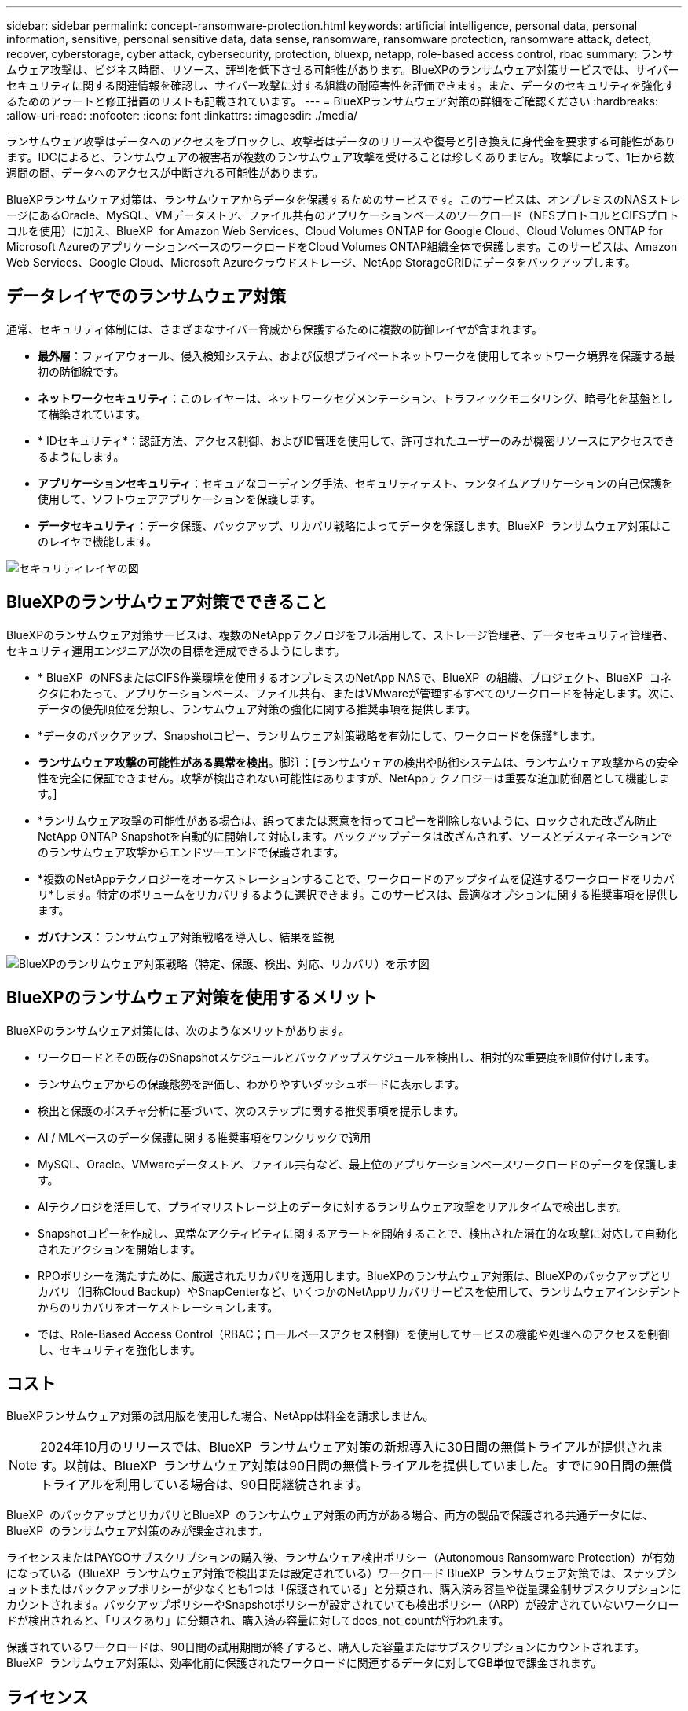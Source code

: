 ---
sidebar: sidebar 
permalink: concept-ransomware-protection.html 
keywords: artificial intelligence, personal data, personal information, sensitive, personal sensitive data, data sense, ransomware, ransomware protection, ransomware attack, detect, recover, cyberstorage, cyber attack, cybersecurity, protection, bluexp, netapp, role-based access control, rbac 
summary: ランサムウェア攻撃は、ビジネス時間、リソース、評判を低下させる可能性があります。BlueXPのランサムウェア対策サービスでは、サイバーセキュリティに関する関連情報を確認し、サイバー攻撃に対する組織の耐障害性を評価できます。また、データのセキュリティを強化するためのアラートと修正措置のリストも記載されています。 
---
= BlueXPランサムウェア対策の詳細をご確認ください
:hardbreaks:
:allow-uri-read: 
:nofooter: 
:icons: font
:linkattrs: 
:imagesdir: ./media/


[role="lead"]
ランサムウェア攻撃はデータへのアクセスをブロックし、攻撃者はデータのリリースや復号と引き換えに身代金を要求する可能性があります。IDCによると、ランサムウェアの被害者が複数のランサムウェア攻撃を受けることは珍しくありません。攻撃によって、1日から数週間の間、データへのアクセスが中断される可能性があります。

BlueXPランサムウェア対策は、ランサムウェアからデータを保護するためのサービスです。このサービスは、オンプレミスのNASストレージにあるOracle、MySQL、VMデータストア、ファイル共有のアプリケーションベースのワークロード（NFSプロトコルとCIFSプロトコルを使用）に加え、BlueXP  for Amazon Web Services、Cloud Volumes ONTAP for Google Cloud、Cloud Volumes ONTAP for Microsoft AzureのアプリケーションベースのワークロードをCloud Volumes ONTAP組織全体で保護します。このサービスは、Amazon Web Services、Google Cloud、Microsoft Azureクラウドストレージ、NetApp StorageGRIDにデータをバックアップします。



== データレイヤでのランサムウェア対策

通常、セキュリティ体制には、さまざまなサイバー脅威から保護するために複数の防御レイヤが含まれます。

* *最外層*：ファイアウォール、侵入検知システム、および仮想プライベートネットワークを使用してネットワーク境界を保護する最初の防御線です。
* *ネットワークセキュリティ*：このレイヤーは、ネットワークセグメンテーション、トラフィックモニタリング、暗号化を基盤として構築されています。
* * IDセキュリティ*：認証方法、アクセス制御、およびID管理を使用して、許可されたユーザーのみが機密リソースにアクセスできるようにします。
* *アプリケーションセキュリティ*：セキュアなコーディング手法、セキュリティテスト、ランタイムアプリケーションの自己保護を使用して、ソフトウェアアプリケーションを保護します。
* *データセキュリティ*：データ保護、バックアップ、リカバリ戦略によってデータを保護します。BlueXP  ランサムウェア対策はこのレイヤで機能します。


image:concept-security-layer-diagram.png["セキュリティレイヤの図"]



== BlueXPのランサムウェア対策でできること

BlueXPのランサムウェア対策サービスは、複数のNetAppテクノロジをフル活用して、ストレージ管理者、データセキュリティ管理者、セキュリティ運用エンジニアが次の目標を達成できるようにします。

* * BlueXP  のNFSまたはCIFS作業環境を使用するオンプレミスのNetApp NASで、BlueXP  の組織、プロジェクト、BlueXP  コネクタにわたって、アプリケーションベース、ファイル共有、またはVMwareが管理するすべてのワークロードを特定します。次に、データの優先順位を分類し、ランサムウェア対策の強化に関する推奨事項を提供します。
* *データのバックアップ、Snapshotコピー、ランサムウェア対策戦略を有効にして、ワークロードを保護*します。
* *ランサムウェア攻撃の可能性がある異常を検出*。脚注：[ランサムウェアの検出や防御システムは、ランサムウェア攻撃からの安全性を完全に保証できません。攻撃が検出されない可能性はありますが、NetAppテクノロジーは重要な追加防御層として機能します。]
* *ランサムウェア攻撃の可能性がある場合は、誤ってまたは悪意を持ってコピーを削除しないように、ロックされた改ざん防止NetApp ONTAP Snapshotを自動的に開始して対応します。バックアップデータは改ざんされず、ソースとデスティネーションでのランサムウェア攻撃からエンドツーエンドで保護されます。
* *複数のNetAppテクノロジーをオーケストレーションすることで、ワークロードのアップタイムを促進するワークロードをリカバリ*します。特定のボリュームをリカバリするように選択できます。このサービスは、最適なオプションに関する推奨事項を提供します。
* *ガバナンス*：ランサムウェア対策戦略を導入し、結果を監視


image:diagram-rp-features-phases3.png["BlueXPのランサムウェア対策戦略（特定、保護、検出、対応、リカバリ）を示す図"]



== BlueXPのランサムウェア対策を使用するメリット

BlueXPのランサムウェア対策には、次のようなメリットがあります。

* ワークロードとその既存のSnapshotスケジュールとバックアップスケジュールを検出し、相対的な重要度を順位付けします。
* ランサムウェアからの保護態勢を評価し、わかりやすいダッシュボードに表示します。
* 検出と保護のポスチャ分析に基づいて、次のステップに関する推奨事項を提示します。
* AI / MLベースのデータ保護に関する推奨事項をワンクリックで適用
* MySQL、Oracle、VMwareデータストア、ファイル共有など、最上位のアプリケーションベースワークロードのデータを保護します。
* AIテクノロジを活用して、プライマリストレージ上のデータに対するランサムウェア攻撃をリアルタイムで検出します。
* Snapshotコピーを作成し、異常なアクティビティに関するアラートを開始することで、検出された潜在的な攻撃に対応して自動化されたアクションを開始します。
* RPOポリシーを満たすために、厳選されたリカバリを適用します。BlueXPのランサムウェア対策は、BlueXPのバックアップとリカバリ（旧称Cloud Backup）やSnapCenterなど、いくつかのNetAppリカバリサービスを使用して、ランサムウェアインシデントからのリカバリをオーケストレーションします。
* では、Role-Based Access Control（RBAC；ロールベースアクセス制御）を使用してサービスの機能や処理へのアクセスを制御し、セキュリティを強化します。




== コスト

BlueXPランサムウェア対策の試用版を使用した場合、NetAppは料金を請求しません。


NOTE: 2024年10月のリリースでは、BlueXP  ランサムウェア対策の新規導入に30日間の無償トライアルが提供されます。以前は、BlueXP  ランサムウェア対策は90日間の無償トライアルを提供していました。すでに90日間の無償トライアルを利用している場合は、90日間継続されます。

BlueXP  のバックアップとリカバリとBlueXP  のランサムウェア対策の両方がある場合、両方の製品で保護される共通データには、BlueXP  のランサムウェア対策のみが課金されます。

ライセンスまたはPAYGOサブスクリプションの購入後、ランサムウェア検出ポリシー（Autonomous Ransomware Protection）が有効になっている（BlueXP  ランサムウェア対策で検出または設定されている）ワークロード BlueXP  ランサムウェア対策では、スナップショットまたはバックアップポリシーが少なくとも1つは「保護されている」と分類され、購入済み容量や従量課金制サブスクリプションにカウントされます。バックアップポリシーやSnapshotポリシーが設定されていても検出ポリシー（ARP）が設定されていないワークロードが検出されると、「リスクあり」に分類され、購入済み容量に対してdoes_not_countが行われます。

保護されているワークロードは、90日間の試用期間が終了すると、購入した容量またはサブスクリプションにカウントされます。BlueXP  ランサムウェア対策は、効率化前に保護されたワークロードに関連するデータに対してGB単位で課金されます。



== ライセンス

BlueXPランサムウェア対策なら、無償トライアル、従量課金制サブスクリプション、お客様所有のライセンスを使用するなど、さまざまなライセンスプランを利用できます。

BlueXP  ランサムウェア対策サービスにはNetApp ONTAP Oneライセンスが必要です。

BlueXP  ランサムウェア対策ライセンスには、追加のNetApp製品は含まれていません。BlueXP  ランサムウェア対策では、ライセンスがなくてもBlueXP  のバックアップとリカバリを使用できます。

詳細については、を参照してください link:rp-start-licenses.html["ライセンスをセットアップする"]。



== BlueXPのランサムウェア対策の仕組み

BlueXPのランサムウェア対策は、大まかに言ってこのように機能します。

BlueXP  ランサムウェア対策では、BlueXP  のバックアップとリカバリを使用してファイル共有ワークロードのSnapshotポリシーとバックアップポリシーを検出および設定し、SnapCenterまたはSnapCenter for VMwareを使用してアプリケーションとVMワークロードのSnapshotとバックアップポリシーを検出および設定します。さらに、BlueXP  ランサムウェア対策では、BlueXP  のバックアップとリカバリとSnapCenter / SnapCenter for VMwareを使用して、ファイルとワークロードの整合性のあるリカバリを実行します。

image:diagram-rp-architecture-preview3.png["BlueXPのランサムウェア対策アーキテクチャを示す図"]

[cols="15,65a"]
|===
| フィーチャー（ Feature ） | 説明 


| *識別*  a| 
* BlueXPに接続されているオンプレミスのNAS（NFSプロトコルとCIFSプロトコル）とCloud Volumes ONTAPデータをすべて検出
* ONTAPおよびSnapCenterサービスAPIから取得した顧客データを特定し、ワークロードに関連付けます。の詳細を確認してください https://docs.netapp.com/us-en/ontap-family/["ONTAP"^] および https://docs.netapp.com/us-en/snapcenter/index.html["SnapCenter ソフトウェア"^]。
* 各ボリュームのNetApp Snapshotコピーとバックアップポリシーの現在の保護レベル、および組み込みの検出機能を検出します。次に、BlueXPのバックアップとリカバリ、ONTAPサービス、NetAppテクノロジ（Autonomous Ransomware Protection、FPolicy、バックアップポリシー、Snapshotポリシーなど）を使用して、この保護体制をワークロードに関連付けます。
の詳細を確認してください https://docs.netapp.com/us-en/ontap/anti-ransomware/index.html["自律的なランサムウェア防御"^] および https://docs.netapp.com/us-en/bluexp-backup-recovery/index.html["BlueXPのバックアップとリカバリ"^]および https://docs.netapp.com/us-en/ontap/nas-audit/two-parts-fpolicy-solution-concept.html["ONTAP FPolicy"^]。
* 自動的に検出された保護レベルに基づいて各ワークロードにビジネス優先度を割り当て、ビジネス優先度に基づいてワークロードに保護ポリシーを推奨します。ワークロードの優先順位は、ワークロードに関連付けられた各ボリュームにすでに適用されているSnapshotの頻度に基づいて決まります。




| *保護*  a| 
* 特定された各ワークロードにポリシーを適用することで、ワークロードをアクティブに監視し、BlueXPのバックアップとリカバリ、SnapCenter、ONTAP APIの使用をオーケストレーションします。




| *検出*  a| 
* 潜在的に異常な暗号化とアクティビティを検出する統合機械学習（ML）モデルを使用して、潜在的な攻撃を検出します。
* プライマリストレージにおけるランサムウェア攻撃の可能性を検出し、自動化されたSnapshotコピーを追加で作成して最も近いデータリストアポイントを作成することで、異常なアクティビティに対応することから始まる、デュアルレイヤの検出機能を提供します。このサービスは、プライマリワークロードのパフォーマンスに影響を与えることなく、潜在的な攻撃をより詳細に特定する機能を提供します。
* ONTAP、自律型ランサムウェア対策、FPolicyの各テクノロジを使用して、特定の疑わしいファイルを特定し、その攻撃を関連するワークロードにマッピングします。




| *応答*  a| 
* ファイルアクティビティ、ユーザアクティビティ、エントロピーなどの関連データが表示され、攻撃に関するフォレンジックレビューを完了できます。
* は、ONTAP、Autonomous Ransomware Protection、FPolicyなどのNetAppテクノロジや製品を使用して、Snapshotコピーを迅速に作成します。




| *リカバリ*  a| 
* BlueXPのバックアップとリカバリ、ONTAP、自律型ランサムウェア対策、FPolicyのテクノロジとサービスを使用して、最適なSnapshotまたはバックアップを特定し、実際のリカバリポイント（RPA）を推奨します。
* アプリケーションと整合性のある状態で、VM、ファイル共有、データベースなどのワークロードのリカバリをオーケストレーションします。




| *管理*  a| 
* ランサムウェア対策戦略を割り当て
* 結果の監視に役立ちます。


|===


== サポートされるバックアップターゲット、作業環境、ワークロードのデータソース

BlueXP  ランサムウェア対策を使用して、次のタイプのバックアップターゲット、作業環境、ワークロードデータソースに対するサイバー攻撃に対するデータの耐障害性を確認します。

*サポートされるバックアップターゲット*

* Amazon Web Services（AWS）S3
* Google Cloud Platform
* Microsoft Azure Blob
* NetApp StorageGRID


*サポートされる作業環境*

* オンプレミスのONTAP NAS（NFSプロトコルとCIFSプロトコルを使用）とONTAPバージョン9.11.1以降
* AWS向けCloud Volumes ONTAP 9.11.1以降（NFSプロトコルとCIFSプロトコルを使用）
* Google Cloud Platform向けCloud Volumes ONTAP 9.11.1以降（NFSプロトコルとCIFSプロトコルを使用）
* Cloud Volumes ONTAP 9.12.1以降（Microsoft Azure用）（NFSプロトコルとCIFSプロトコルを使用）



NOTE: サポートされないボリュームは次のとおりです。FlexGroup、9.11.1より前のバージョンのONTAP、iSCSIボリューム、マウントポイントボリューム、マウントパスボリューム、オフラインボリューム、 およびデータ保護（DP）ボリュームが含まれます。

*サポートされるワークロードデータソース*

このサービスは、プライマリデータボリューム上で次のアプリケーションベースのワークロードを保護します。

* NetAppファイル共有
* VMware データストア
* データベース（MySQL、Oracle）
* 詳細は近日公開予定


さらに、SnapCenterまたはSnapCenter for VMwareを使用している場合、それらの製品でサポートされるすべてのワークロードもBlueXP  ランサムウェア対策の対象となります。BlueXP  ランサムウェア対策は、ワークロードと整合性のある方法でこれらを保護、リカバリできます。



== ランサムウェア対策に役立つ用語

ランサムウェア対策に関連する用語を理解しておくと便利です。

* *保護*：BlueXP  ランサムウェア対策における保護とは、保護ポリシーを使用して、スナップショットや変更不可のバックアップを別のセキュリティドメインに定期的に実行することを意味します。
* *ワークロード*：BlueXPのランサムウェア対策のワークロードには、MySQL、Oracleデータベース、VMwareデータストア、ファイル共有などを含めることができます。


